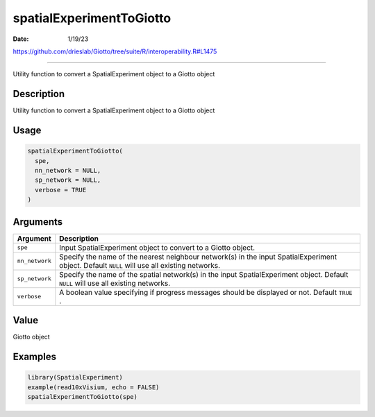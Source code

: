 =========================
spatialExperimentToGiotto
=========================

:Date: 1/19/23

https://github.com/drieslab/Giotto/tree/suite/R/interoperability.R#L1475

=============================

Utility function to convert a SpatialExperiment object to a Giotto
object

Description
-----------

Utility function to convert a SpatialExperiment object to a Giotto
object

Usage
-----

.. code:: r

   spatialExperimentToGiotto(
     spe,
     nn_network = NULL,
     sp_network = NULL,
     verbose = TRUE
   )

Arguments
---------

+-------------------------------+--------------------------------------+
| Argument                      | Description                          |
+===============================+======================================+
| ``spe``                       | Input SpatialExperiment object to    |
|                               | convert to a Giotto object.          |
+-------------------------------+--------------------------------------+
| ``nn_network``                | Specify the name of the nearest      |
|                               | neighbour network(s) in the input    |
|                               | SpatialExperiment object. Default    |
|                               | ``NULL`` will use all existing       |
|                               | networks.                            |
+-------------------------------+--------------------------------------+
| ``sp_network``                | Specify the name of the spatial      |
|                               | network(s) in the input              |
|                               | SpatialExperiment object. Default    |
|                               | ``NULL`` will use all existing       |
|                               | networks.                            |
+-------------------------------+--------------------------------------+
| ``verbose``                   | A boolean value specifying if        |
|                               | progress messages should be          |
|                               | displayed or not. Default ``TRUE`` . |
+-------------------------------+--------------------------------------+

Value
-----

Giotto object

Examples
--------

.. code:: r

   library(SpatialExperiment)
   example(read10xVisium, echo = FALSE)
   spatialExperimentToGiotto(spe)
